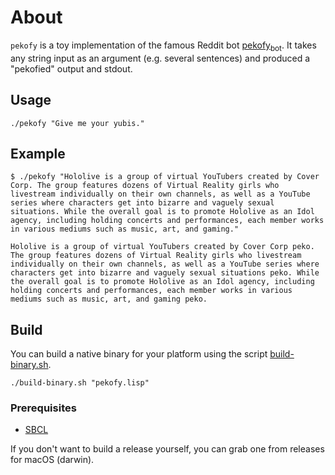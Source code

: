 * About

~pekofy~ is a toy implementation of the famous Reddit bot [[https://www.reddit.com/user/pekofy_bot/][pekofy_bot]]. It takes any string input as an argument (e.g. several sentences) and produced a "pekofied" output and stdout.

** Usage

#+begin_src shell
./pekofy "Give me your yubis."
#+end_src

** Example

#+begin_example
$ ./pekofy "Hololive is a group of virtual YouTubers created by Cover Corp. The group features dozens of Virtual Reality girls who livestream individually on their own channels, as well as a YouTube series where characters get into bizarre and vaguely sexual situations. While the overall goal is to promote Hololive as an Idol agency, including holding concerts and performances, each member works in various mediums such as music, art, and gaming."

Hololive is a group of virtual YouTubers created by Cover Corp peko. The group features dozens of Virtual Reality girls who livestream individually on their own channels, as well as a YouTube series where characters get into bizarre and vaguely sexual situations peko. While the overall goal is to promote Hololive as an Idol agency, including holding concerts and performances, each member works in various mediums such as music, art, and gaming peko.
#+end_example

** Build
You can build a native binary for your platform using the script [[file:build-binary.sh][build-binary.sh]].

#+begin_src shell
./build-binary.sh "pekofy.lisp"
#+end_src

*** Prerequisites
- [[http://www.sbcl.org][SBCL]]

If you don't want to build a release yourself, you can grab one from releases for macOS (darwin).
